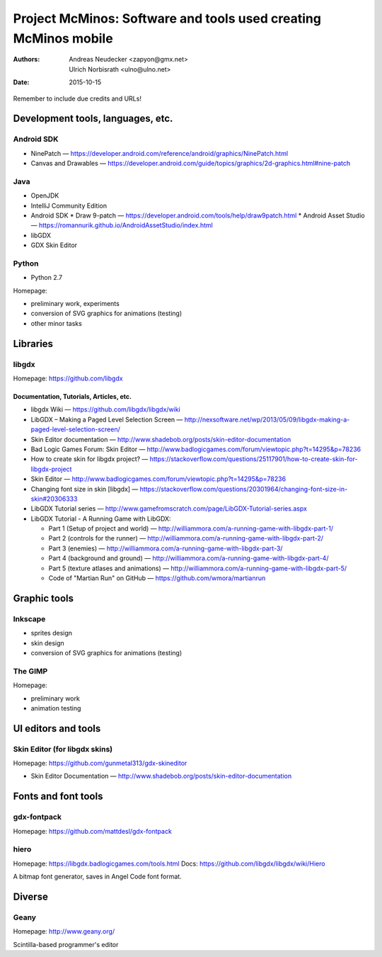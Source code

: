 ================================================================
Project McMinos: Software and tools used creating McMinos mobile
================================================================

:Authors:
  Andreas Neudecker <zapyon@gmx.net>,
  Ulrich Norbisrath <ulno@ulno.net>

:Date: 2015-10-15

Remember to include due credits and URLs!

Development tools, languages, etc.
==================================

Android SDK
-----------

* NinePatch — https://developer.android.com/reference/android/graphics/NinePatch.html
* Canvas and Drawables — https://developer.android.com/guide/topics/graphics/2d-graphics.html#nine-patch


Java
----

* OpenJDK
* IntelliJ Community Edition
* Android SDK
  * Draw 9-patch — https://developer.android.com/tools/help/draw9patch.html
  * Android Asset Studio — https://romannurik.github.io/AndroidAssetStudio/index.html
* libGDX
* GDX Skin Editor

Python
------

* Python 2.7

Homepage:

* preliminary work, experiments
* conversion of SVG graphics for animations (testing)
* other minor tasks

Libraries
=========

libgdx
------

Homepage: https://github.com/libgdx


Documentation, Tutorials, Articles, etc.
~~~~~~~~~~~~~~~~~~~~~~~~~~~~~~~~~~~~~~~~

* libgdx Wiki — https://github.com/libgdx/libgdx/wiki

* LibGDX – Making a Paged Level Selection Screen — http://nexsoftware.net/wp/2013/05/09/libgdx-making-a-paged-level-selection-screen/

* Skin Editor documentation — http://www.shadebob.org/posts/skin-editor-documentation

* Bad Logic Games Forum: Skin Editor — http://www.badlogicgames.com/forum/viewtopic.php?t=14295&p=78236

* How to create skin for libgdx project? — https://stackoverflow.com/questions/25117901/how-to-create-skin-for-libgdx-project

* Skin Editor — http://www.badlogicgames.com/forum/viewtopic.php?t=14295&p=78236

* Changing font size in skin [libgdx] — https://stackoverflow.com/questions/20301964/changing-font-size-in-skin#20306333

* LibGDX Tutorial series — http://www.gamefromscratch.com/page/LibGDX-Tutorial-series.aspx

* LibGDX Tutorial - A Running Game with LibGDX:

  * Part 1 (Setup of project and world) — http://williammora.com/a-running-game-with-libgdx-part-1/
  * Part 2 (controls for the runner) — http://williammora.com/a-running-game-with-libgdx-part-2/
  * Part 3 (enemies) — http://williammora.com/a-running-game-with-libgdx-part-3/
  * Part 4 (background and ground) — http://williammora.com/a-running-game-with-libgdx-part-4/
  * Part 5 (texture atlases and animations) — http://williammora.com/a-running-game-with-libgdx-part-5/
  * Code of "Martian Run" on GitHub — https://github.com/wmora/martianrun

Graphic tools
=============

Inkscape
--------

* sprites design
* skin design
* conversion of SVG graphics for animations (testing)

The GIMP
--------

Homepage:

* preliminary work
* animation testing


UI editors and tools
====================

Skin Editor (for libgdx skins)
------------------------------

Homepage: https://github.com/gunmetal313/gdx-skineditor

* Skin Editor Documentation — http://www.shadebob.org/posts/skin-editor-documentation

Fonts and font tools
====================

gdx-fontpack
------------

Homepage: https://github.com/mattdesl/gdx-fontpack

hiero
-----

Homepage: https://libgdx.badlogicgames.com/tools.html
Docs: https://github.com/libgdx/libgdx/wiki/Hiero

A bitmap font generator, saves in Angel Code font format.


Diverse
=======

Geany
-----

Homepage: http://www.geany.org/

Scintilla-based programmer's editor



